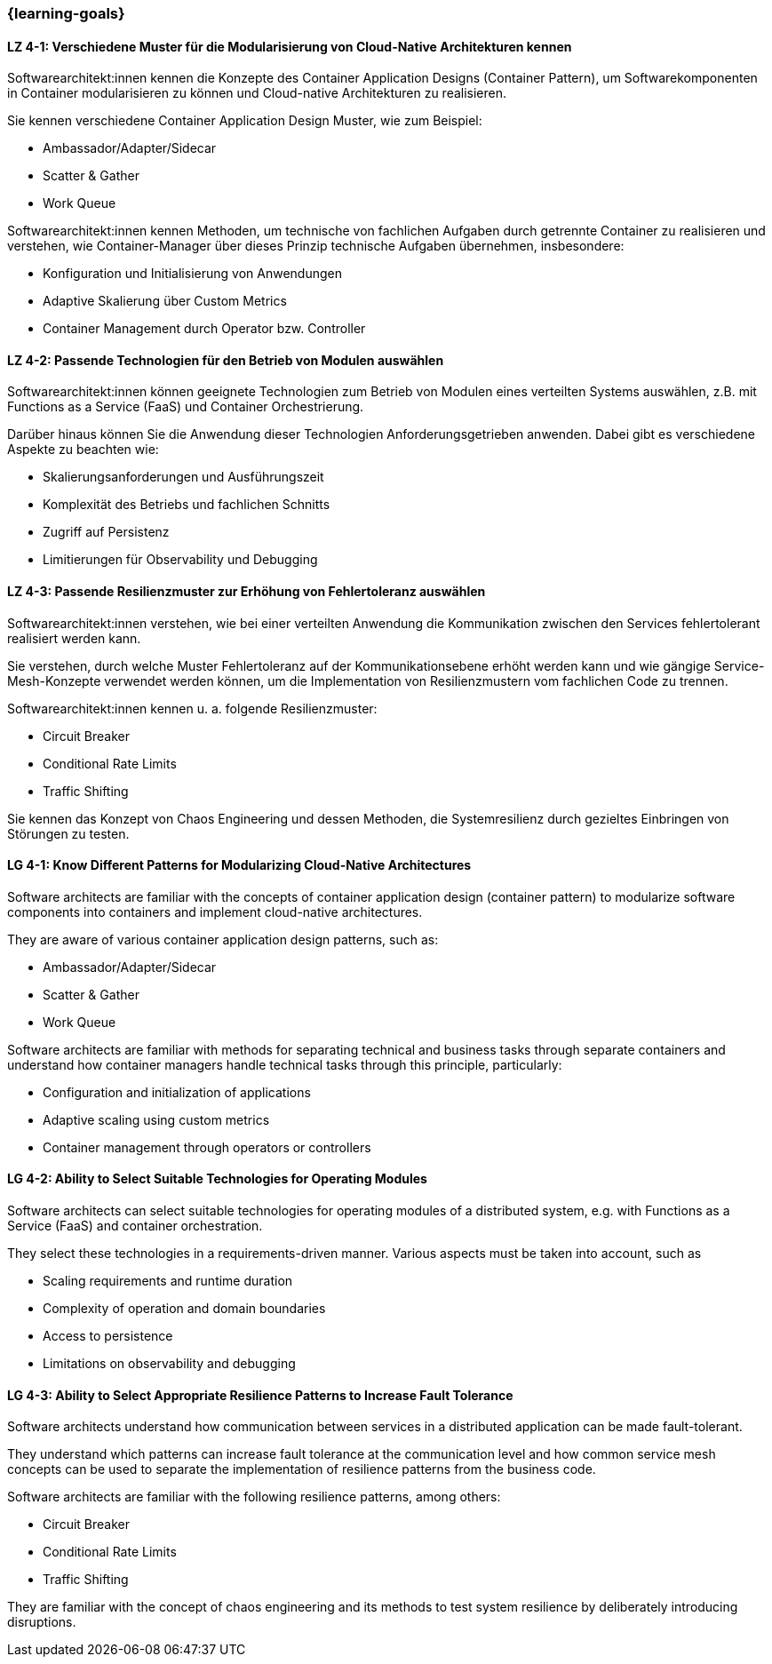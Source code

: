 === {learning-goals}

// tag::DE[]
[[LZ-4-1]]
==== LZ 4-1: Verschiedene Muster für die Modularisierung von Cloud-Native Architekturen kennen

Softwarearchitekt:innen kennen die Konzepte des Container Application Designs (Container Pattern), um Softwarekomponenten in Container modularisieren zu können und Cloud-native Architekturen zu realisieren.

Sie kennen verschiedene Container Application Design Muster, wie zum Beispiel:

* Ambassador/Adapter/Sidecar
* Scatter & Gather
* Work Queue

Softwarearchitekt:innen kennen Methoden, um technische von fachlichen Aufgaben durch getrennte Container zu realisieren und verstehen, wie Container-Manager über dieses Prinzip technische Aufgaben übernehmen, insbesondere:

* Konfiguration und Initialisierung von Anwendungen
* Adaptive Skalierung über Custom Metrics
* Container Management durch Operator bzw. Controller

[[LZ-4-2]]
==== LZ 4-2: Passende Technologien für den Betrieb von Modulen auswählen

Softwarearchitekt:innen können geeignete Technologien zum Betrieb von Modulen eines verteilten Systems auswählen, z.B. mit Functions as a Service (FaaS) und Container Orchestrierung.

Darüber hinaus können Sie die Anwendung dieser Technologien Anforderungsgetrieben anwenden. Dabei gibt es verschiedene Aspekte zu beachten wie:

* Skalierungsanforderungen und Ausführungszeit
* Komplexität des Betriebs und fachlichen Schnitts
* Zugriff auf Persistenz
* Limitierungen für Observability und Debugging

[[LZ-4-3]]
==== LZ 4-3: Passende Resilienzmuster zur Erhöhung von Fehlertoleranz auswählen

Softwarearchitekt:innen verstehen, wie bei einer verteilten Anwendung die Kommunikation zwischen den Services fehlertolerant realisiert werden kann.

Sie verstehen, durch welche Muster Fehlertoleranz auf der Kommunikationsebene erhöht werden kann und wie gängige Service-Mesh-Konzepte verwendet werden können, um die Implementation von Resilienzmustern vom fachlichen Code zu trennen.

Softwarearchitekt:innen kennen u. a. folgende Resilienzmuster:

* Circuit Breaker
* Conditional Rate Limits
* Traffic Shifting

Sie kennen das Konzept von Chaos Engineering und dessen Methoden, die Systemresilienz durch gezieltes Einbringen von Störungen zu testen.

// end::DE[]

// tag::EN[]
[[LG-4-1]]
==== LG 4-1: Know Different Patterns for Modularizing Cloud-Native Architectures

Software architects are familiar with the concepts of container application design (container pattern) to modularize software components into containers and implement cloud-native architectures.

They are aware of various container application design patterns, such as:

* Ambassador/Adapter/Sidecar
* Scatter & Gather
* Work Queue

Software architects are familiar with methods for separating technical and business tasks through separate containers and understand how container managers handle technical tasks through this principle, particularly:

* Configuration and initialization of applications
* Adaptive scaling using custom metrics
* Container management through operators or controllers

[[LG-4-2]]
==== LG 4-2: Ability to Select Suitable Technologies for Operating Modules

Software architects can select suitable technologies for operating modules of a distributed system, e.g. with Functions as a Service (FaaS) and container orchestration.

They select these technologies in a requirements-driven manner. Various aspects must be taken into account, such as

* Scaling requirements and runtime duration
* Complexity of operation and domain boundaries
* Access to persistence
* Limitations on observability and debugging

[[LG-4-3]]
==== LG 4-3: Ability to Select Appropriate Resilience Patterns to Increase Fault Tolerance

Software architects understand how communication between services in a distributed application can be made fault-tolerant.

They understand which patterns can increase fault tolerance at the communication level and how common service mesh concepts can be used to separate the implementation of resilience patterns from the business code.

Software architects are familiar with the following resilience patterns, among others:

* Circuit Breaker
* Conditional Rate Limits
* Traffic Shifting

They are familiar with the concept of chaos engineering and its methods to test system resilience by deliberately introducing disruptions.

// end::EN[]
